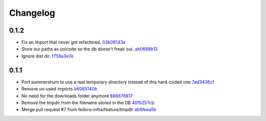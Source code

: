 Changelog
=========

0.1.2
-----

- Fix an import that never got refactored. `03b06143a <https://github.com/fedora-infra/summershum/commit/03b06143a412e065b3a28db48ef3d3fb910e511c>`_
- Store our paths as unicode so the db doesn't freak out. `ab0698b13 <https://github.com/fedora-infra/summershum/commit/ab0698b139336ea00300e7cf8578cf13ff4fef2e>`_
- Ignore dist dir. `f758a3e7e <https://github.com/fedora-infra/summershum/commit/f758a3e7e9c7c70e3c62ff271808606ca7cebd9a>`_

0.1.1
-----

- Port summershum to use a real temporary directory instead of this hard-coded one `7ad3436cf <https://github.com/fedora-infra/summershum/commit/7ad3436cf309ec1cc3f00ecd3bf0643f9ac2777a>`_
- Remove un-used imports `b6065140b <https://github.com/fedora-infra/summershum/commit/b6065140b67226d90b539db6a8fcb95349b6cec7>`_
- No need for the downloads folder anymore `886676817 <https://github.com/fedora-infra/summershum/commit/886676817d2583b2c04432d472849ccf09bda88e>`_
- Remove the tmpdir from the filename stored in the DB `40fb257cb <https://github.com/fedora-infra/summershum/commit/40fb257cbd9c3ec139874be980a77d7ed56108f7>`_
- Merge pull request #7 from fedora-infra/feature/tmpdir `ab6feea5b <https://github.com/fedora-infra/summershum/commit/ab6feea5bd120ca2fcb4f5d9b6846b40d78903df>`_

